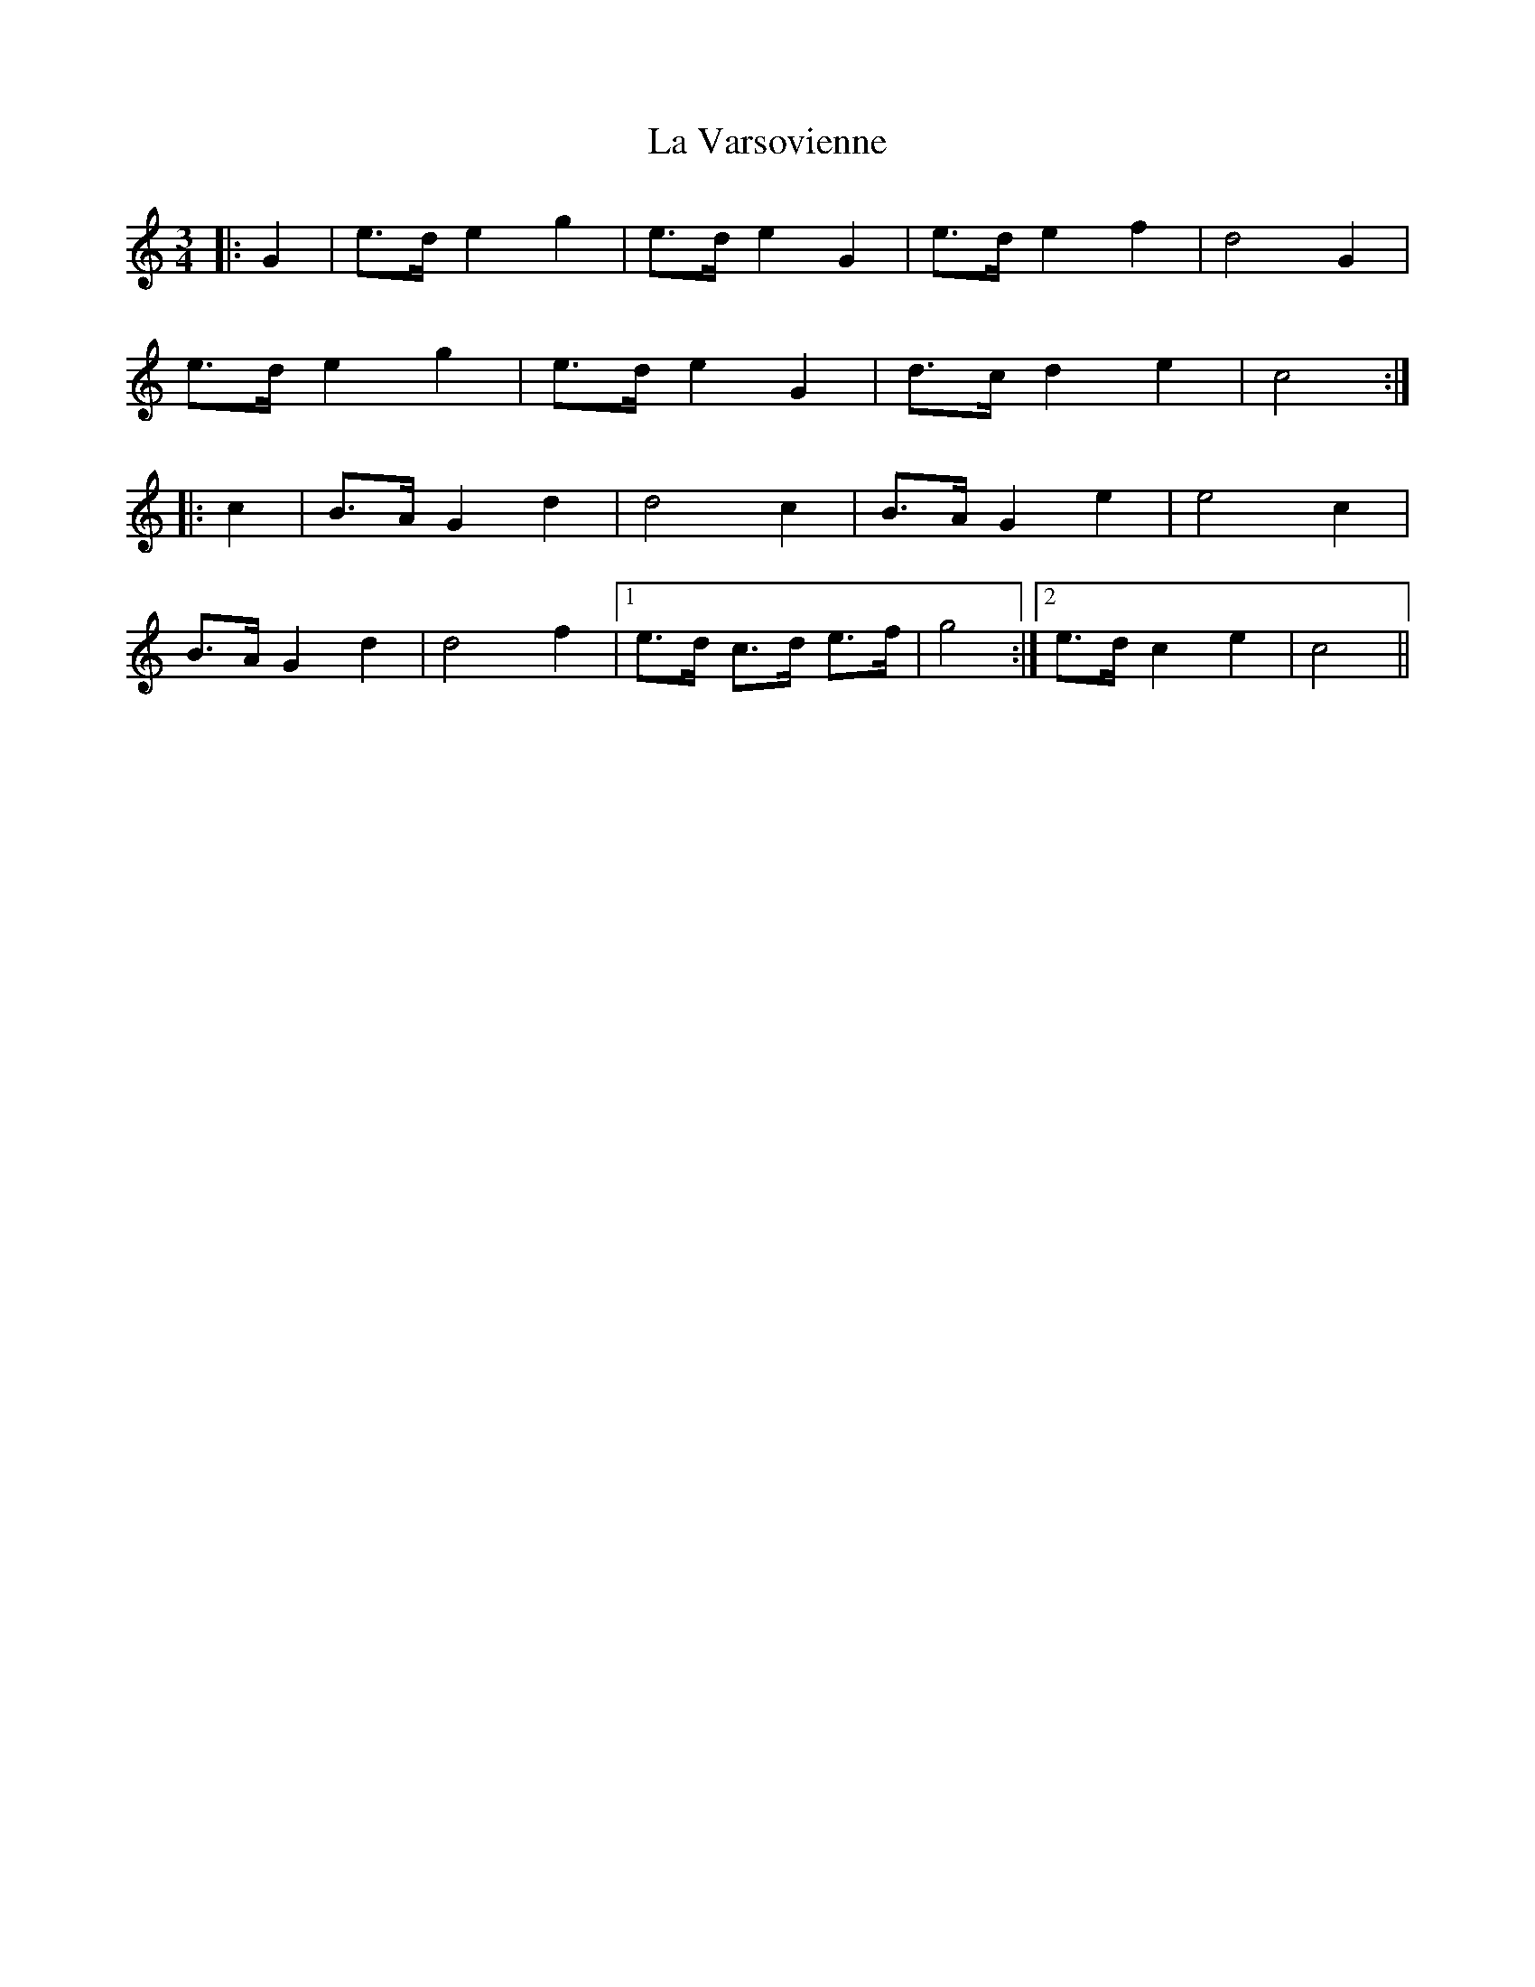 X: 22340
T: La Varsovienne
R: mazurka
M: 3/4
K: Cmajor
|:G2|e>d e2 g2|e>d e2 G2|e>d e2 f2|d4 G2|
e>d e2 g2|e>d e2 G2|d>c d2 e2|c4:|
|:c2|B>A G2 d2|d4 c2|B>A G2 e2|e4 c2|
B>A G2 d2|d4 f2|1 e>d c>d e>f|g4:|2 e>d c2 e2|c4||

